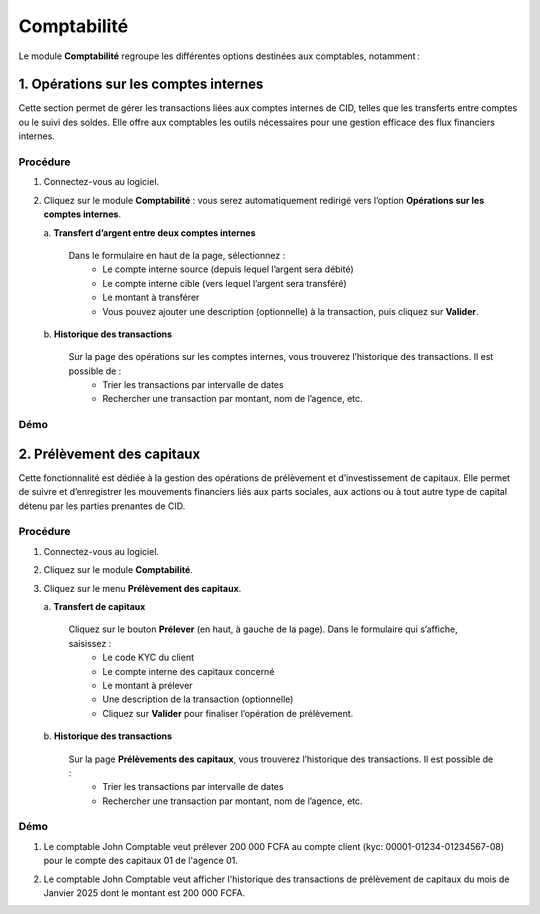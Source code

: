 .. _accountant-index:

Comptabilité
============

Le module **Comptabilité** regroupe les différentes options destinées aux comptables, notamment :

1. Opérations sur les comptes internes
--------------------------------------

Cette section permet de gérer les transactions liées aux comptes internes de CID, telles que les transferts entre comptes ou le suivi des soldes. Elle offre aux comptables les outils nécessaires pour une gestion efficace des flux financiers internes.

Procédure
~~~~~~~~~

1. Connectez-vous au logiciel.
2. Cliquez sur le module **Comptabilité** : vous serez automatiquement redirigé vers l’option **Opérations sur les comptes internes**.

   \a. **Transfert d’argent entre deux comptes internes**

      Dans le formulaire en haut de la page, sélectionnez :
        - Le compte interne source (depuis lequel l’argent sera débité)
        - Le compte interne cible (vers lequel l’argent sera transféré)
        - Le montant à transférer
        - Vous pouvez ajouter une description (optionnelle) à la transaction, puis cliquez sur **Valider**.

   \b. **Historique des transactions**

      Sur la page des opérations sur les comptes internes, vous trouverez l’historique des transactions. Il est possible de :
        - Trier les transactions par intervalle de dates
        - Rechercher une transaction par montant, nom de l’agence, etc.

Démo
~~~~

.. image:: ../../_static/images/accountant/accountant.gif
   :alt: Opérations sur les comptes internes
   :align: center


2. Prélèvement des capitaux
---------------------------

Cette fonctionnalité est dédiée à la gestion des opérations de prélèvement et d’investissement de capitaux. Elle permet de suivre et d’enregistrer les mouvements financiers liés aux parts sociales, aux actions ou à tout autre type de capital détenu par les parties prenantes de CID.

Procédure
~~~~~~~~~

1. Connectez-vous au logiciel.
2. Cliquez sur le module **Comptabilité**.
3. Cliquez sur le menu **Prélèvement des capitaux**.

   \a. **Transfert de capitaux**

      Cliquez sur le bouton **Prélever** (en haut, à gauche de la page). Dans le formulaire qui s’affiche, saisissez :
         - Le code KYC du client
         - Le compte interne des capitaux concerné
         - Le montant à prélever
         - Une description de la transaction (optionnelle)
         - Cliquez sur **Valider** pour finaliser l’opération de prélèvement.

   \b. **Historique des transactions**

      Sur la page **Prélèvements des capitaux**, vous trouverez l’historique des transactions. Il est possible de :
         - Trier les transactions par intervalle de dates
         - Rechercher une transaction par montant, nom de l’agence, etc.

Démo
~~~~

1. Le comptable John Comptable veut prélever 200 000 FCFA au compte client (kyc: 00001-01234-01234567-08) pour le compte des capitaux 01 de l'agence 01.

.. video:: ../../_static/videos/accountant/capital_withdrawal_demo.mp4
    :autoplay:
    :caption: Prélèvement des capitaux

2. Le comptable John Comptable veut afficher l'historique des transactions de prélèvement de capitaux du mois de Janvier 2025 dont le montant est 200 000  FCFA.

.. video:: ../../_static/videos/accountant/history_capital_withdrawal.mp4
    :autoplay:
    :caption: Historiques des prélèvements de capitaux

